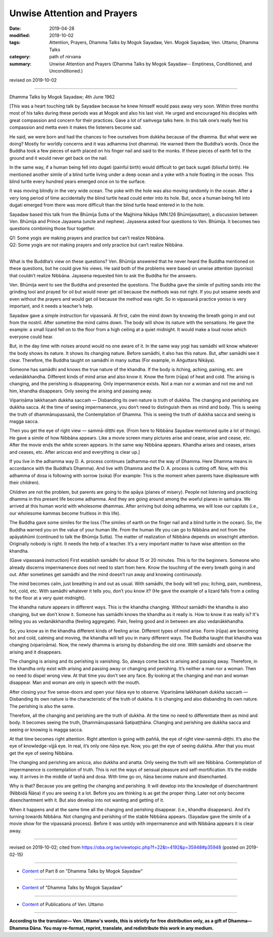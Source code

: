 ==========================================
Unwise Attention and Prayers
==========================================

:date: 2019-04-28
:modified: 2019-10-02
:tags: Attention, Prayers, Dhamma Talks by Mogok Sayadaw, Ven. Mogok Sayadaw, Ven. Uttamo, Dhamma Talks
:category: path of nirvana
:summary: Unwise Attention and Prayers (Dhamma Talks by Mogok Sayadaw-- Emptiness, Conditioned, and Unconditioned.)

revised on 2019-10-02

------

Dhamma Talks by Mogok Sayadaw; 4th June 1962

[This was a heart touching talk by Sayadaw because he knew himself would pass away very soon. Within three months most of his talks during these periods was at Mogok and also his last visit. He urged and encouraged his disciples with great compassion and concern for their practices. Gave a lot of saṁvega talks here. In this talk one’s really feel his compassion and metta even it makes the listeners become sad. 

He said, we were born and had the chances to free ourselves from dukkha because of the dhamma. But what were we doing? Mostly for worldly concerns and it was adhamma (not dhamma). He warned them the Buddha’s words. Once the Buddha took a few pieces of earth placed on his finger nail and said to the monks. If these pieces of earth fell to the ground and it would never get back on the nail. 

In the same way, if a human being fell into dugati (painful birth) would difficult to get back sugati (blissful birth). He mentioned another simile of a blind turtle living under a deep ocean and a yoke with a hole floating in the ocean. This blind turtle every hundred years emerged once on to the surface. 

It was moving blindly in the very wide ocean. The yoke with the hole was also moving randomly in the ocean. After a very long period of time accidentally the blind turtle head could enter into its hole. But, once a human being fell into dugati emerged from there was more difficult than the blind turtle head entered in to the hole. 

Sayadaw based this talk from the Bhūmija Sutta of the Majjhima Nikāya (MN.126 Bhūmijasuttaṃ), a discussion between Ven. Bhūmija and Prince Jayasena (uncle and nephew). Jayasena asked four questions to Ven. Bhūmija. It becomes two questions combining those four together. 

| Q1: Some yogis are making prayers and practice but can’t realize Nibbāna. 
| Q2: Some yogis are not making prayers and only practice but can’t realize Nibbāna. 
| 

What is the Buddha’s view on these questions? Ven. Bhūmija answered that he never heard the Buddha mentioned on these questions, but he could give his views. He said both of the problems were based on unwise attention (ayoniso) that couldn’t realize Nibbāna. Jayasena requested him to ask the Buddha for the answers. 

Ven. Bhūmija went to see the Buddha and presented the questions. The Buddha gave the simile of putting sands into the grinding tool and prayed for oil but would never get oil because the methods was not right. If you put sesame seeds and even without the prayers and would get oil because the method was right. So in vipassanā practice yoniso is very important, and it needs a teacher’s help. 

Sayadaw gave a simple instruction for vipassanā. At first, calm the mind down by knowing the breath going in and out from the nostril. After sometime the mind calms down. The body will show its nature with the sensations. He gave the example: a small lizard fell on to the floor from a high ceiling at a quiet midnight. It would make a loud noise which everyone could hear. 

But, in the day time with noises around would no one aware of it. In the same way yogi has samādhi will know whatever the body shows its nature. It shows its changing nature. Before samādhi, it also has this nature. But, after samādhi see it clear. Therefore, the Buddha taught on samādhi in many suttas (For example, in Aṅguttara Nikāya). 

Someone has samādhi and knows the true nature of the khandha. If the body is itching, aching, paining, etc. are vedanākkhandha. Different kinds of mind arise and also know it. Know the form (rūpa) of heat and cold. The arising is changing, and the perishing is disappearing. Only impermanence exists. Not a man nor a woman and not me and not him, khandha disappears. Only seeing the arising and passing away. 

Vipariṇāma lakkhaṇaṁ dukkha saccaṁ — Disbanding its own nature is truth of dukkha. The changing and perishing are dukkha sacca. At the time of seeing impermanence, you don’t need to distinguish them as mind and body. This is seeing the truth of dhammānupassanā, the Contemplation of Dhamma. This is seeing the truth of dukkha sacca and seeing is magga sacca. 

Then you get the eye of right view — sammā-diṭṭhi eye. (From here to Nibbāna Sayadaw mentioned quite a lot of things). He gave a simile of how Nibbāna appears. Like a movie screen many pictures arise and cease, arise and cease, etc. After the movie ends the white screen appears. In the same way Nibbāna appears. Khandha arises and ceases, arises and ceases, etc. After aniccas end and everything is clear up.]

If you live in the adhamma way D. A. process continues (adhamma-not the way of Dhamma. Here Dhamma means in accordance with the Buddha’s Dhamma). And live with Dhamma and the D. A. process is cutting off. Now, with this adhamma of dosa is following with sorrow (soka) (For example: This is the moment when parents have displeasure with their children). 

Children are not the problem, but parents are going to the apāya (planes of misery). People not listening and practicing dhamma in this present life become adhamma. And they are going around among the woeful planes in saṁsāra. We arrived at this human world with wholesome dhammas. After arriving but doing adhamma, we will lose our capitals (i.e., our wholesome kammas become fruitless in this life). 

The Buddha gave some similes for the loss (The similes of earth on the finger nail and a blind turtle in the ocean). So, the Buddha warned you on the value of your human life. From the human life you can go to Nibbāna and not from the apāyabhūmi (continued to talk the Bhūmija Sutta). The matter of realization of Nibbāna depends on wise/right attention. Originally nobody is right. It needs the help of a teacher. It’s a very important matter to have wise attention on the khandha. 

(Gave vipassanā instruction) First establish samādhi for about 15 or 20 minutes. This is for the beginners. Someone who already discerns impermanence does not need to start from here. Know the touching of the every breath going in and out. After sometimes get samādhi and the mind doesn’t run away and knowing continuously. 

The mind becomes calm, just breathing in and out as usual. With samādhi, the body will tell you; itching, pain, numbness, hot, cold, etc. With samādhi whatever it tells you, don’t you know it? (He gave the example of a lizard falls from a ceiling to the floor at a very quiet midnight). 

The khandha nature appears in different ways. This is the khandha changing. Without samādhi the khandha is also changing, but we don’t know it. Someone has samādhi knows the khandha as it really is. How to know it as really is? It's telling you as vedanākkhandha (feeling aggregate). Pain, feeling good and in between are also vedanākkhandha. 

So, you know as in the khandha different kinds of feeling arise. Different types of mind arise. Form (rūpa) are becoming hot and cold, calming and moving, the khandha will tell you in many different ways. The Buddha taught that khandha was changing (vipariṇāma). Now, the newly dhamma is arising by disbanding the old one. With samādhi and observe the arising and it disappears. 

The changing is arising and its perishing is vanishing. So, always come back to arising and passing away. Therefore, in the khandha only exist with arising and passing away or changing and perishing. It’s neither a man nor a woman. Then no need to dispel wrong view. At that time you don’t see any face. By looking at the changing and man and woman disappear. Man and woman are only in speech with the mouth. 

After closing your five sense-doors and open your ñāṇa eye to observe. Vipariṇāma lakkhaṇaṁ dukkha saccaṁ — Disbanding its own nature is the characteristic of the truth of dukkha. It is changing and also disbanding its own nature. The perishing is also the same. 

Therefore, all the changing and perishing are the truth of dukkha. At the time no need to differentiate them as mind and body. It becomes seeing the truth, Dhammānupassanā Satipaṭṭhāna. Changing and perishing are dukkha sacca and seeing or knowing is magga sacca. 

At that time becomes right attention. Right attention is going with paññā, the eye of right view-sammā-diṭṭhi. It’s also the eye of knowledge-vijjā eye. In real, it’s only one ñāṇa eye. Now, you get the eye of seeing dukkha. After that you must get the eye of seeing Nibbāna. 

The changing and perishing are anicca, also dukkha and anatta. Only seeing the truth will see Nibbāna. Contemplation of impermanence is contemplation of truth. This is not the ways of sensual pleasure and self-mortification. It’s the middle way. It arrives in the middle of taṇhā and dosa. With time go on, ñāṇa become mature and disenchanted. 

Why is that? Because you are getting the changing and perishing. It will develop into the knowledge of disenchantment (Nibbidā Ñāṇa) if you are seeing it a lot. Before you are thinking is as get the proper thing. Later not only become disenchantment with it. But also develop into not wanting and getting of it. 

When it happens and at the same time all the changing and perishing disappear. (i.e., khandha disappears). And it’s turning towards Nibbāna. Not changing and perishing of the stable Nibbāna appears. (Sayadaw gave the simile of a movie show for the vipassanā process). Before it was untidy with impermanence and with Nibbāna appears it is clear away.

------

revised on 2019-10-02; cited from https://oba.org.tw/viewtopic.php?f=22&t=4192&p=35948#p35948 (posted on 2019-02-15)

------

- `Content <{filename}pt08-content-of-part08%zh.rst>`__ of Part 8 on "Dhamma Talks by Mogok Sayadaw"

------

- `Content <{filename}content-of-dhamma-talks-by-mogok-sayadaw%zh.rst>`__ of "Dhamma Talks by Mogok Sayadaw"

------

- `Content <{filename}../publication-of-ven-uttamo%zh.rst>`__ of Publications of Ven. Uttamo

------

**According to the translator— Ven. Uttamo's words, this is strictly for free distribution only, as a gift of Dhamma—Dhamma Dāna. You may re-format, reprint, translate, and redistribute this work in any medium.**

..
  10-02 rev. proofread by bhante
  2019-04-25  create rst; post on 04-28